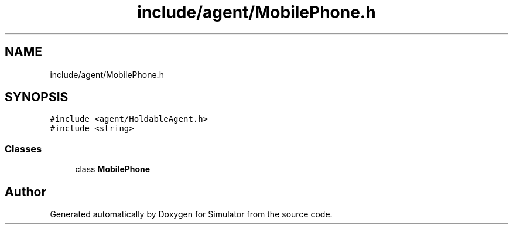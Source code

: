 .TH "include/agent/MobilePhone.h" 3 "Wed Aug 26 2020" "Simulator" \" -*- nroff -*-
.ad l
.nh
.SH NAME
include/agent/MobilePhone.h
.SH SYNOPSIS
.br
.PP
\fC#include <agent/HoldableAgent\&.h>\fP
.br
\fC#include <string>\fP
.br

.SS "Classes"

.in +1c
.ti -1c
.RI "class \fBMobilePhone\fP"
.br
.in -1c
.SH "Author"
.PP 
Generated automatically by Doxygen for Simulator from the source code\&.
